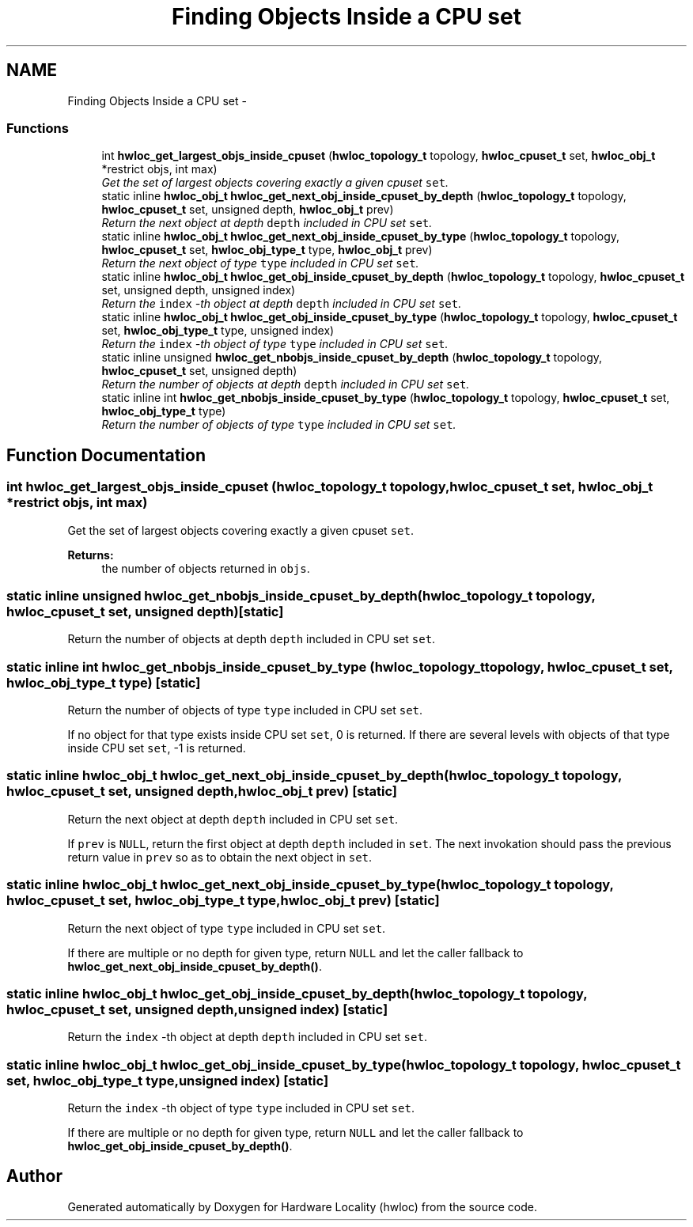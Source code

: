 .TH "Finding Objects Inside a CPU set" 3 "9 Oct 2009" "Version 0.9.1rc1" "Hardware Locality (hwloc)" \" -*- nroff -*-
.ad l
.nh
.SH NAME
Finding Objects Inside a CPU set \- 
.SS "Functions"

.in +1c
.ti -1c
.RI "int \fBhwloc_get_largest_objs_inside_cpuset\fP (\fBhwloc_topology_t\fP topology, \fBhwloc_cpuset_t\fP set, \fBhwloc_obj_t\fP *restrict objs, int max)"
.br
.RI "\fIGet the set of largest objects covering exactly a given cpuset \fCset\fP. \fP"
.ti -1c
.RI "static inline \fBhwloc_obj_t\fP \fBhwloc_get_next_obj_inside_cpuset_by_depth\fP (\fBhwloc_topology_t\fP topology, \fBhwloc_cpuset_t\fP set, unsigned depth, \fBhwloc_obj_t\fP prev)"
.br
.RI "\fIReturn the next object at depth \fCdepth\fP included in CPU set \fCset\fP. \fP"
.ti -1c
.RI "static inline \fBhwloc_obj_t\fP \fBhwloc_get_next_obj_inside_cpuset_by_type\fP (\fBhwloc_topology_t\fP topology, \fBhwloc_cpuset_t\fP set, \fBhwloc_obj_type_t\fP type, \fBhwloc_obj_t\fP prev)"
.br
.RI "\fIReturn the next object of type \fCtype\fP included in CPU set \fCset\fP. \fP"
.ti -1c
.RI "static inline \fBhwloc_obj_t\fP \fBhwloc_get_obj_inside_cpuset_by_depth\fP (\fBhwloc_topology_t\fP topology, \fBhwloc_cpuset_t\fP set, unsigned depth, unsigned index)"
.br
.RI "\fIReturn the \fCindex\fP -th object at depth \fCdepth\fP included in CPU set \fCset\fP. \fP"
.ti -1c
.RI "static inline \fBhwloc_obj_t\fP \fBhwloc_get_obj_inside_cpuset_by_type\fP (\fBhwloc_topology_t\fP topology, \fBhwloc_cpuset_t\fP set, \fBhwloc_obj_type_t\fP type, unsigned index)"
.br
.RI "\fIReturn the \fCindex\fP -th object of type \fCtype\fP included in CPU set \fCset\fP. \fP"
.ti -1c
.RI "static inline unsigned \fBhwloc_get_nbobjs_inside_cpuset_by_depth\fP (\fBhwloc_topology_t\fP topology, \fBhwloc_cpuset_t\fP set, unsigned depth)"
.br
.RI "\fIReturn the number of objects at depth \fCdepth\fP included in CPU set \fCset\fP. \fP"
.ti -1c
.RI "static inline int \fBhwloc_get_nbobjs_inside_cpuset_by_type\fP (\fBhwloc_topology_t\fP topology, \fBhwloc_cpuset_t\fP set, \fBhwloc_obj_type_t\fP type)"
.br
.RI "\fIReturn the number of objects of type \fCtype\fP included in CPU set \fCset\fP. \fP"
.in -1c
.SH "Function Documentation"
.PP 
.SS "int hwloc_get_largest_objs_inside_cpuset (\fBhwloc_topology_t\fP topology, \fBhwloc_cpuset_t\fP set, \fBhwloc_obj_t\fP *restrict objs, int max)"
.PP
Get the set of largest objects covering exactly a given cpuset \fCset\fP. 
.PP
\fBReturns:\fP
.RS 4
the number of objects returned in \fCobjs\fP. 
.RE
.PP

.SS "static inline unsigned hwloc_get_nbobjs_inside_cpuset_by_depth (\fBhwloc_topology_t\fP topology, \fBhwloc_cpuset_t\fP set, unsigned depth)\fC [static]\fP"
.PP
Return the number of objects at depth \fCdepth\fP included in CPU set \fCset\fP. 
.PP
.SS "static inline int hwloc_get_nbobjs_inside_cpuset_by_type (\fBhwloc_topology_t\fP topology, \fBhwloc_cpuset_t\fP set, \fBhwloc_obj_type_t\fP type)\fC [static]\fP"
.PP
Return the number of objects of type \fCtype\fP included in CPU set \fCset\fP. 
.PP
If no object for that type exists inside CPU set \fCset\fP, 0 is returned. If there are several levels with objects of that type inside CPU set \fCset\fP, -1 is returned. 
.SS "static inline \fBhwloc_obj_t\fP hwloc_get_next_obj_inside_cpuset_by_depth (\fBhwloc_topology_t\fP topology, \fBhwloc_cpuset_t\fP set, unsigned depth, \fBhwloc_obj_t\fP prev)\fC [static]\fP"
.PP
Return the next object at depth \fCdepth\fP included in CPU set \fCset\fP. 
.PP
If \fCprev\fP is \fCNULL\fP, return the first object at depth \fCdepth\fP included in \fCset\fP. The next invokation should pass the previous return value in \fCprev\fP so as to obtain the next object in \fCset\fP. 
.SS "static inline \fBhwloc_obj_t\fP hwloc_get_next_obj_inside_cpuset_by_type (\fBhwloc_topology_t\fP topology, \fBhwloc_cpuset_t\fP set, \fBhwloc_obj_type_t\fP type, \fBhwloc_obj_t\fP prev)\fC [static]\fP"
.PP
Return the next object of type \fCtype\fP included in CPU set \fCset\fP. 
.PP
If there are multiple or no depth for given type, return \fCNULL\fP and let the caller fallback to \fBhwloc_get_next_obj_inside_cpuset_by_depth()\fP. 
.SS "static inline \fBhwloc_obj_t\fP hwloc_get_obj_inside_cpuset_by_depth (\fBhwloc_topology_t\fP topology, \fBhwloc_cpuset_t\fP set, unsigned depth, unsigned index)\fC [static]\fP"
.PP
Return the \fCindex\fP -th object at depth \fCdepth\fP included in CPU set \fCset\fP. 
.PP
.SS "static inline \fBhwloc_obj_t\fP hwloc_get_obj_inside_cpuset_by_type (\fBhwloc_topology_t\fP topology, \fBhwloc_cpuset_t\fP set, \fBhwloc_obj_type_t\fP type, unsigned index)\fC [static]\fP"
.PP
Return the \fCindex\fP -th object of type \fCtype\fP included in CPU set \fCset\fP. 
.PP
If there are multiple or no depth for given type, return \fCNULL\fP and let the caller fallback to \fBhwloc_get_obj_inside_cpuset_by_depth()\fP. 
.SH "Author"
.PP 
Generated automatically by Doxygen for Hardware Locality (hwloc) from the source code.
